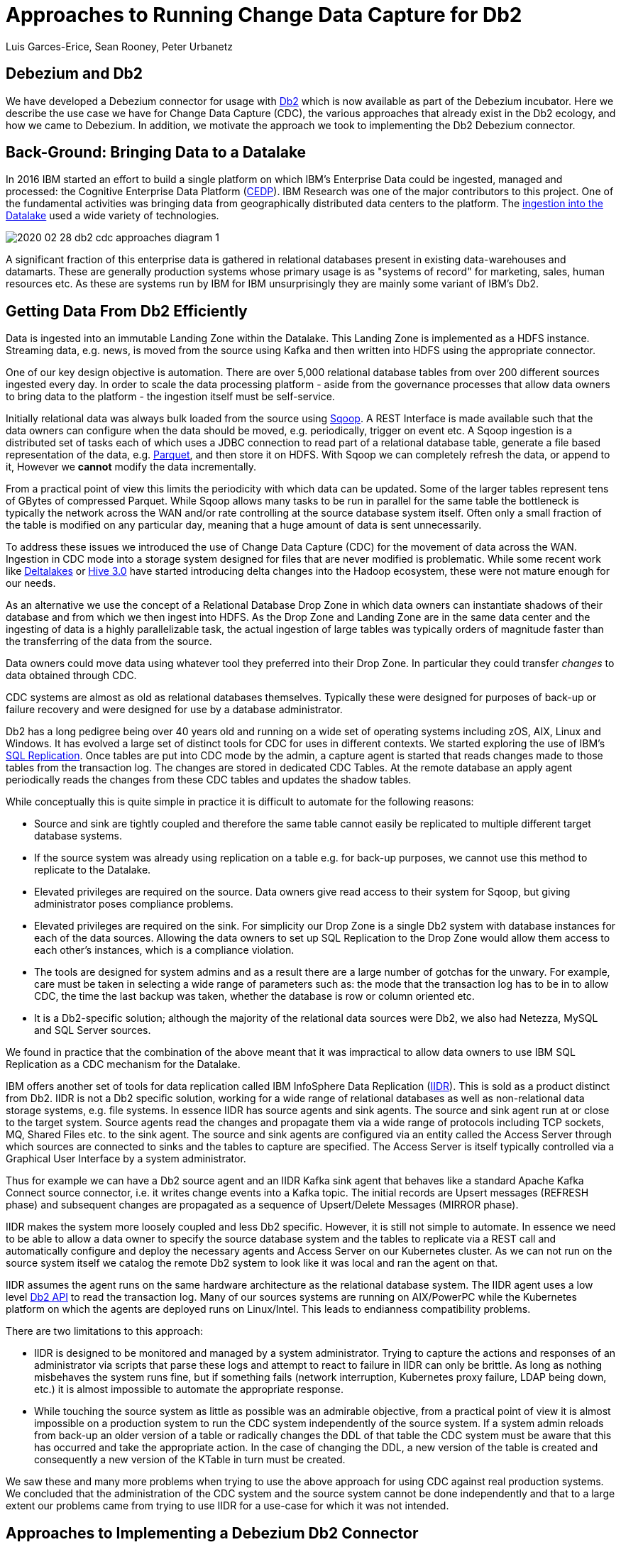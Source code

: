 = Approaches to Running Change Data Capture for Db2 
Luis Garces-Erice, Sean Rooney, Peter Urbanetz
:awestruct-tags: [ db2, featured ]
:awestruct-layout: blog-post



== Debezium and Db2

We have developed a Debezium connector for usage with link:https://www.ibm.com/analytics/db2[Db2] which
is now available as part of the Debezium incubator.
Here we describe the use case we have for Change Data Capture (CDC),
the various approaches that already exist in the Db2 ecology,
and how we came to Debezium. In addition, we motivate the approach
we took to implementing the Db2 Debezium connector.

== Back-Ground: Bringing Data to a Datalake

In 2016  IBM started  an effort to  build a
single  platform on  which IBM's  Enterprise Data  could be  ingested,
managed                                                            and
processed: the Cognitive Enterprise Data Platform (link:https://www.slideshare.net/Chief_Data_Officer_Forum/ibm-chief-data-officer-summit-spring-2018-seth-dobrin-ed-walsh[CEDP]).
IBM Research was one of the major contributors to this project. One of
the  fundamental  activities  was bringing  data  from  geographically
distributed       data       centers       to       the       platform.
The link:https://ieeexplore.ieee.org/document/8998484[ingestion into the Datalake] used a wide variety of technologies.

image::2020-02-28-db2-cdc-approaches_diagram_1.png[]



A  significant  fraction  of  this  enterprise  data  is  gathered  in
relational   databases  present   in   existing  data-warehouses   and
datamarts.  These are generally  production systems whose primary usage
is as "systems  of record" for marketing, sales,  human resources etc.
As these are systems run by IBM for IBM unsurprisingly they are mainly
some variant of IBM's Db2.


== Getting Data From Db2 Efficiently

Data is ingested  into an immutable Landing Zone  within the Datalake.
This Landing Zone is implemented  as a HDFS instance.  Streaming data,
e.g. news, is moved from the  source using Kafka and then written into
HDFS using the appropriate connector.


One of  our key design objective  is automation. There are  over 5,000
relational database  tables from  over 200 different  sources ingested
every day. In  order to scale  the data processing platform  - aside from
the governance processes  that allow data owners to bring  data to the
platform - the ingestion itself must be self-service.

Initially relational data was always bulk loaded from the source using
link:http://sqoop.apache.org/[Sqoop].  A REST  Interface is made available such that  the data owners
can  configure when  the  data should  be  moved, e.g.   periodically,
trigger on  event etc.   A Sqoop  ingestion is  a distributed  set of
tasks each of which uses a JDBC connection to read part of a relational
database  table, generate  a file  based representation  of the  data,
e.g. link:https://parquet.apache.org/[Parquet], and  then store it on HDFS. With  Sqoop we can completely
refresh the  data, or append  to it, However we *cannot*  modify
the data incrementally.



From a practical point of view this limits the periodicity with which
data can  be updated. Some of  the larger tables represent tens of
GBytes of compressed Parquet. While Sqoop  allows many tasks to be run
in  parallel for  the  same  table the  bottleneck is typically  the
network  across  the WAN  and/or rate  controlling at the  source
database system itself.  Often only a  small fraction of the table is
modified on any particular day, meaning that a huge amount of data is
sent unnecessarily.


To address these issues we introduced the use of Change Data Capture (CDC) for the movement
of data  across the WAN.  Ingestion in CDC mode into a storage system  designed for files  that are
never modified is  problematic. While
some           recent          work           like  
link:https://databricks.com/product/delta-lake-on-databricks[Deltalakes]
or
link:https://www.slideshare.net/Hadoop_Summit/what-is-new-in-apache-hive-30[Hive 3.0]
have  started introducing  delta  changes into  the Hadoop  ecosystem,
these were not mature enough for our needs.

As an alternative we use the concept of a Relational Database Drop Zone in which
data owners can instantiate shadows of their database and from which
we then ingest  into HDFS. As the  Drop Zone and Landing  Zone are in
the  same  data  center  and  the   ingesting  of  data  is  a  highly
parallelizable  task,  the  actual  ingestion of  large  tables  was
typically orders of magnitude faster  than the transferring of the data
from the source.

Data owners  could move data  using whatever tool they  preferred into
their Drop Zone. In particular they could transfer _changes_ to data obtained through CDC.

CDC  systems are  almost  as old  as  relational databases  themselves.
Typically  these were  designed  for purposes  of  back-up or  failure
recovery and were designed for use by a database administrator.

Db2 has a long pedigree being over  40 years old and running on a wide
set of operating systems including zOS, AIX, Linux and Windows. It has
evolved a  large set of distinct  tools for CDC for  uses in different
contexts.     We    started    exploring     the    use    of    IBM's
link:https://www.ibm.com/support/pages/q-replication-and-sql-replication-product-documentation-pdf-format-version-101-linux-unix-and-windows[SQL
Replication].  Once tables are put into CDC mode by the admin, a
capture agent is started that reads changes made to those tables from
the transaction log. The changes are  stored in dedicated CDC Tables. At
the remote database an apply agent periodically reads the changes from
these CDC tables and updates the shadow tables.

While conceptually this is quite simple in practice it is difficult to
automate  for the  following reasons: 

 - Source  and sink  are tightly coupled  and therefore the same  table cannot  easily be replicated  to multiple  different target  database systems.  
-  If  the source  system  was already  using replication on a  table e.g. for back-up purposes, we  cannot use this method to replicate to the Datalake. 
- Elevated privileges are required on the source. Data owners give read access to their system for Sqoop, but  giving administrator poses compliance problems.   
-  Elevated privileges  are  required  on the  sink.  For simplicity  our  Drop Zone  is  a  single  Db2 system  with  database instances for each  of the data sources.  Allowing the  data owners to set up  SQL Replication to  the Drop Zone  would allow them  access to each other's instances, which is  a compliance violation.  
- The  tools are designed for system admins and as a result  there are a large number  of gotchas  for  the  unwary. For example, care must be taken in selecting a wide range of parameters such as: the mode  that  the transaction log has  to be in to  allow CDC, the time  the last backup was taken, whether the  database is row or column oriented etc.  
- It is a Db2-specific  solution; although the  majority of the  relational data
sources were Db2, we also had Netezza, MySQL and SQL Server sources.


We found in  practice that the combination of the  above meant that it
was impractical to  allow data owners to use IBM  SQL Replication as a
CDC mechanism for the Datalake.

IBM  offers another  set  of  tools for  data  replication called  IBM
InfoSphere Data Replication (link:https://www.ibm.com/support/knowledgecenter/SSTRGZ_11.4.0/com.ibm.idr.frontend.doc/pv_welcome.html[IIDR]). This is sold as a product distinct
from Db2.   IIDR is not  a Db2 specific  solution, working for  a wide
range of relational  databases as well as  non-relational data storage
systems, e.g. file systems.  In essence IIDR has source agents and sink
agents.   The source  and sink  agent run  at or  close to  the target
system. Source agents  read the changes and propagate them  via a wide
range of protocols  including TCP sockets, MQ, Shared Files  etc. to the
sink agent.  The  source and sink agents are configured  via an entity
called the Access Server through which sources are  connected to sinks
and the tables  to capture are specified. The Access Server is itself
typically  controlled via  a  Graphical User  Interface  by a  system
administrator.


Thus for example we can have a Db2 source agent and an IIDR Kafka sink agent
that behaves like a standard Apache Kafka Connect source connector, i.e. it writes change events into a Kafka topic. The initial records are Upsert messages (REFRESH phase) and subsequent changes are propagated as a sequence of Upsert/Delete
Messages (MIRROR phase).

IIDR   makes   the  system   more   loosely   coupled  and   less   Db2
specific. However, it is still not simple to automate. In essence we
need to be able  to allow a data owner to  specify the source database
system and the  tables to replicate via a REST  call and automatically
configure and  deploy the  necessary agents and  Access Server  on our
Kubernetes cluster. As we can not run on the source system itself we
catalog the remote Db2 system to look  like it was local and ran the
agent on that.

IIDR assumes the  agent runs on the same hardware  architecture as the
relational database system. The IIDR agent uses a low level link:https://www.ibm.com/support/knowledgecenter/SSEPGG_11.5.0/com.ibm.db2.luw.apdv.api.doc/doc/r0001673.html[Db2 API] to
read            the           transaction            log.
Many  of our  sources systems  are  running on  AIX/PowerPC while the
Kubernetes platform on which the agents are deployed runs on Linux/Intel. This leads to endianness compatibility problems.

There  are two limitations to this approach:  

- IIDR  is designed to be monitored and managed by  a system administrator. Trying to capture
the actions and responses of an administrator via scripts that parse these
logs and attempt  to react to failure in IIDR can only be brittle.  As long as nothing
misbehaves  the  system  runs  fine, but  if  something  fails  (network
interruption, Kubernetes proxy failure, LDAP  being down, etc.)  it
is almost  impossible to  automate the  appropriate response.  
- While touching  the source  system as  little as  possible was  an admirable
objective, from a practical point of  view it is almost impossible on a
production system to run the CDC  system independently of the source system.
If a system admin reloads from back-up  an older version of a table or
radically changes the  DDL of that table the CDC  system must be aware
that this has occurred and take the appropriate action. In the case of
changing the  DDL, a  new version  of the table  is created and
consequently a new version of the KTable in turn must be created.

We  saw these  and many  more  problems when  trying to  use the  above
approach for using  CDC against real production  systems.  We concluded
that the administration of the CDC system and the source system cannot
be done independently and that to a large extent our problems came from
trying to use IIDR for a use-case for which it was not intended.

== Approaches to Implementing a Debezium Db2 Connector

When  Debezium  became available  we  started  evaluating it  for  our
purposes.  As it works with a wide range of relational database systems and
is open source we could imagine that database administrators would allow
it  to  be  used  to  generate a  representation  of  their  data  for
downstream  applications.   Essentially,  the  Debezium  system  would
become an  extension of  the database source  system. Debezium  is not
required to produce an *identical*  copy of the database  tables (unlike
IIDR or SQL Replication). Typically the downstream application are for
auxiliary tasks, i.e.  analytics, not for fail  over, meaning problems
such as preserving precise types are less pressing.  For example, if
a time-stamp  field is represented  as a  string in Elasticsearch it
is not the end of the world.

The only concern we had  with Debezium was  that it didn't  have a
connector for Db2.

Two approaches  presented themselves: 

- Use  the low level Db2  API to read directly the transaction log like  IIDR does.
- Use the SQL Replication CDC capture tables to read capture tables using SQL.


An investigation  of the code concluded that  the model used  by the
already link:/documentation/reference/1.0/connectors/sqlserver.html[existing  connector]  
for  Microsoft  SQL  Server  could
be largely reused for Db2. In essence: 

- The SQL queries to poll the changes are different
- The structure and nature of  the Logical Sequence Number (LSN) are  different
- The fact  that Db2 distinguishes between a  database system and  a database  while SQL Server does not needs to be accounted for.

Otherwise everything else could be reused. Thus we adapted the existing SQL Server code base
to implement the Db2 connector.

== Future Work/Extensions

=== Benchmarking
The Connectors  for Db2 and SQL Server use a polling model i.e. the connectors
periodically query the CDC table to determine what has changed since
the last time they polled. 
A natural question is what is the "optimal" polling frequency given the fact that polling itself has a cost, i.e. what are the trade-offs between latency and load ?

We are interested in building a general purpose framework for benchmarking
systems in order to get a better understanding of where the trade-offs
are in terms of latency, throughput of the CDC system and load on the
source system.


=== Db2 Notification System

Rather than building a polling connector for Db2 it would also be possible to create a notification
system. We considered this, but decided the polling connector was simpler for a first implementation. 


One way to build a notification connector for Db2 would be to:

- Identifying change events by the usage of OS file system watchers (Linux or Windows).
This can monitor the transaction log directory of the Db2 database and send events when files are modified or created.

- Determining the exact nature of the event by reading the actual table changes with the link:https://www.ibm.com/support/knowledgecenter/en/SSEPGG_11.1.0/com.ibm.db2.luw.apdv.api.doc/doc/r0001673.html[db2ReadLog API]. In principle
this API can be invoked remotely as a service. 

- Determining the related Db2 data structure via SQL connection, e.g. table DDL.

The Debezium event-driven Db2 connector would wait on notifications and then read the actual changes via db2ReadLog and SQL.
This would require the watcher agent to run locally on the database system, similarly to the capture server.

=== DML v DDL Changes

Change Data Capture (CDC) systems propagate modifications at the source tables made via Data Manipulation Language (DML) operations such as INSERT, DELETE etc. They do not explicitly handle changes to the source table made via Data Definition Language (DDL) operations such as TRUNCATE, ALTER etc. It is not really clear what the behavior of Debezium should be made when a DDL change occurs. We are
looking at exploring what the Debezium model should be for changes of this sort.


== Conclusion


While it is attractive to assume new enterprise data systems are built completely from scratch it will almost certainly be necessary to interact with existing relational database systems for some considerable time. 
Debezium is a promising framework for connecting existing enterprise data systems into data processing platforms such as Datalakes.
Our work currently at IBM Research is focusing on building hybrid-cloud data-orchestration systems with Kafka and Debezium being central components.
